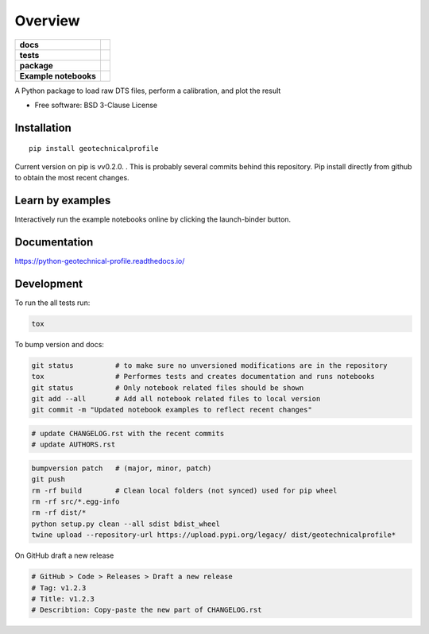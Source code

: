 ========
Overview
========

.. start-badges

.. list-table::
    :stub-columns: 1

    * - docs
      - |docs|
    * - tests
      - | |travis|
        | |codecov|
    * - package
      - | |version| |wheel| |supported-versions| |supported-implementations|
    * - Example notebooks
      - |example-notebooks|

.. |docs| image:: https://readthedocs.org/projects/python-geotechnical-profile/badge/?style=flat
    :target: https://readthedocs.org/projects/python-geotechnical-profile
    :alt: Documentation Status

.. |travis| image:: https://travis-ci.org/bdestombe/python-geotechnical-profile.svg?branch=master
    :alt: Travis-CI Build Status
    :target: https://travis-ci.org/bdestombe/python-geotechnical-profile

.. |codecov| image:: https://codecov.io/github/bdestombe/python-geotechnical-profile/coverage.svg?branch=master
    :alt: Coverage Status
    :target: https://codecov.io/github/bdestombe/python-geotechnical-profile

.. |version| image:: https://img.shields.io/pypi/v/geotechnicalprofile.svg
    :alt: PyPI Package latest release
    :target: https://pypi.python.org/pypi/geotechnicalprofile

.. |wheel| image:: https://img.shields.io/pypi/wheel/geotechnicalprofile.svg
    :alt: PyPI Wheel
    :target: https://pypi.python.org/pypi/geotechnicalprofile

.. |supported-versions| image:: https://img.shields.io/pypi/pyversions/geotechnicalprofile.svg
    :alt: Supported versions
    :target: https://pypi.python.org/pypi/geotechnicalprofile

.. |supported-implementations| image:: https://img.shields.io/pypi/implementation/geotechnicalprofile.svg
    :alt: Supported implementations
    :target: https://pypi.python.org/pypi/geotechnicalprofile

.. |example-notebooks| image:: https://mybinder.org/badge.svg
   :alt: Interactively run the example notebooks online
   :target: https://mybinder.org/v2/gh/bdestombe/python-geotechnical-profile/master?filepath=examples%2Fnotebooks

.. end-badges

A Python package to load raw DTS files, perform a calibration, and plot the result

* Free software: BSD 3-Clause License

Installation
============

::

    pip install geotechnicalprofile

Current version on pip is vv0.2.0. . This is probably several commits behind this repository. Pip
install directly from github to obtain the most recent changes.

Learn by examples
=================
Interactively run the example notebooks online by clicking the launch-binder button.

Documentation
=============

https://python-geotechnical-profile.readthedocs.io/

Development
===========

To run the all tests run:

.. code-block:: zsh

    tox


To bump version and docs:

.. code-block:: zsh

    git status          # to make sure no unversioned modifications are in the repository
    tox                 # Performes tests and creates documentation and runs notebooks
    git status          # Only notebook related files should be shown
    git add --all       # Add all notebook related files to local version
    git commit -m "Updated notebook examples to reflect recent changes"
    
.. code-block:: zsh

    # update CHANGELOG.rst with the recent commits
    # update AUTHORS.rst
    
.. code-block:: zsh

    bumpversion patch   # (major, minor, patch)
    git push
    rm -rf build        # Clean local folders (not synced) used for pip wheel
    rm -rf src/*.egg-info
    rm -rf dist/*
    python setup.py clean --all sdist bdist_wheel
    twine upload --repository-url https://upload.pypi.org/legacy/ dist/geotechnicalprofile*
    
On GitHub draft a new release

.. code-block:: zsh

    # GitHub > Code > Releases > Draft a new release
    # Tag: v1.2.3
    # Title: v1.2.3
    # Describtion: Copy-paste the new part of CHANGELOG.rst
